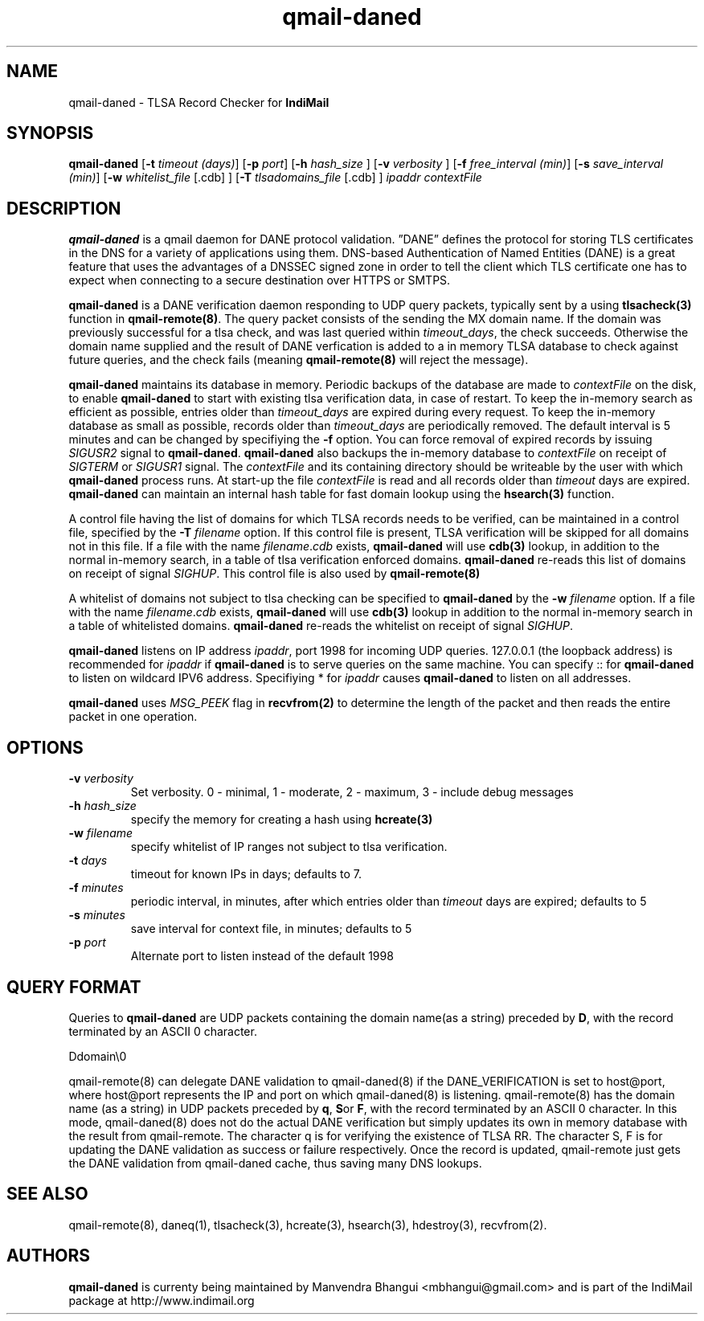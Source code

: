 .TH qmail-daned 8
.SH NAME
qmail-daned \- TLSA Record Checker for \fBIndiMail\fR
.SH SYNOPSIS
.B qmail-daned
[\c
.B \-t
.I timeout (days)\c
]\ [\c
.B \-p
.I port\c
]\ [\c
.B -h
.I hash_size
]\ [\c
.B -v
.I verbosity
]\ [\c
.B \-f
.I free_interval (min)\c
]\ [\c
.B \-s
.I save_interval (min)\c
]\ [\c
.B \-w
.IR whitelist_file
[.cdb]
]\ [\c
.B \-T
.IR tlsadomains_file
[.cdb]
]
.I ipaddr contextFile

.SH DESCRIPTION
\fBqmail-daned\fR is a qmail daemon for DANE protocol validation.
”DANE” defines the protocol for storing TLS certificates
in the DNS for a variety of applications using them. DNS-based
Authentication of Named Entities (DANE) is a great feature that uses the
advantages of a DNSSEC signed zone in order to tell the client which TLS
certificate one has to expect when connecting to a secure destination
over HTTPS or SMTPS.

\fBqmail-daned\fR is a DANE verification daemon responding to UDP query
packets, typically sent by a using \fBtlsacheck(3)\fR function in
\fBqmail-remote(8)\fR. The query packet consists of the sending the MX
domain name. If the domain was previously successful for a tlsa check, and
was last queried within \fItimeout_days\fR, the check succeeds. Otherwise
the domain name supplied and the result of DANE verfication is added to a
in memory TLSA database to check against future queries, and the check
fails (meaning \fBqmail-remote(8)\fR will reject the message).

\fBqmail-daned\fR maintains its database in memory. Periodic backups of the
database are made to \fIcontextFile\fR on the disk, to enable
\fBqmail-daned\fR to start with existing tlsa verification data, in case of
restart. To keep the in-memory search as efficient as possible, entries
older than \fItimeout_days\fR are expired during every request. To keep
the in-memory database as small as possible, records older than
\fItimeout_days\fR are periodically removed. The default interval is 5
minutes and can be changed by specifiying the \fB-f\fR option.  You can
force removal of expired records by issuing \fISIGUSR2\fR signal to
\fBqmail-daned\fR.  \fBqmail-daned\fR also backups the in-memory database to
\fIcontextFile\fR on receipt of \fISIGTERM\fR or \fISIGUSR1\fR signal. The
\fIcontextFile\fR and its containing directory should be writeable by the
user with which \fBqmail-daned\fR process runs. At start-up the file
\fIcontextFile\fR is read and all records older than \fItimeout\fR days are
expired. \fBqmail-daned\fR can maintain an internal hash table for fast
domain lookup using the \fBhsearch(3)\fR function.

A control file having the list of domains for which TLSA records needs
to be verified, can be maintained in a control file, specified by the
\fB-T\fR \fIfilename\fR option. If this control file is present, TLSA
verification will be skipped for all domains not in this file. If a file
with the name \fIfilename\fR.\fIcdb\fR exists, \fBqmail-daned\fR will use
\fBcdb(3)\fR lookup, in addition to the normal in-memory search, in a table
of tlsa verification enforced domains. \fBqmail-daned\fR re-reads this list
of domains on receipt of signal \fISIGHUP\fR. This control file is also
used by \fBqmail-remote(8)\fR

A whitelist of domains not subject to tlsa checking can be specified to
\fBqmail-daned\fR by the \fB-w\fR \fIfilename\fR option. If a file with the
name \fIfilename\fR.\fIcdb\fR exists, \fBqmail-daned\fR will use \fBcdb(3)\fR
lookup in addition to the normal in-memory search in a table of whitelisted
domains. \fBqmail-daned\fR re-reads the whitelist on receipt of signal
\fISIGHUP\fR.

\fBqmail-daned\fR listens on IP address \fIipaddr\fR, port 1998 for incoming
UDP queries. 127.0.0.1 (the loopback address) is recommended for
\fIipaddr\fR if \fBqmail-daned\fR is to serve queries on the same machine.
You can specify :: for \fBqmail-daned\fR to listen on wildcard IPV6 address.
Specifiying * for \fIipaddr\fR causes \fBqmail-daned\fR to listen on all
addresses.

\fBqmail-daned\fR uses \fIMSG_PEEK\fR flag in \fBrecvfrom(2)\fR to determine
the length of the packet and then reads the entire packet in one operation.

.SH OPTIONS
.TP
.B -v \fIverbosity
Set verbosity. 0 - minimal, 1 - moderate, 2 - maximum, 3 - include debug messages\fR

.TP
.B -h \fIhash_size
specify the memory for creating a hash using \fBhcreate(3)\fR

.TP
.B -w \fIfilename
specify whitelist of IP ranges not subject to tlsa verification.

.TP
.B -t \fIdays
timeout for known IPs in days; defaults to 7.

.TP
.B -f \fIminutes
periodic interval, in minutes, after which entries older than \fItimeout\fR days are expired; defaults to 5

.TP
.B -s \fIminutes
save interval for context file, in minutes; defaults to 5

.TP
.B -p \fIport
Alternate port to listen instead of the default 1998

.SH "QUERY FORMAT"
Queries to
\fBqmail-daned\fR are UDP packets containing the domain name(as a string) preceded by
.BR D ,
with the record terminated by an ASCII 0 character.

.EX
 Ddomain\\0
.EE

qmail-remote(8) can delegate DANE validation to qmail-daned(8) if the DANE_VERIFICATION is set
to host@port, where host@port represents the IP and port on which qmail-daned(8) is listening.
qmail-remote(8) has the domain name (as a string) in UDP packets preceded by
.BR q ,
.BR S or
.BR F ,
with the record terminated by an ASCII 0 character. In this mode, qmail-daned(8) does not do the actual
DANE verification but simply updates its own in memory database with the result from qmail-remote.
The character q is for verifying the existence of TLSA RR. The character S, F is for updating the DANE
validation as success or failure respectively. Once the record is updated, qmail-remote just gets the
DANE validation from qmail-daned cache, thus saving many DNS lookups.

.SH "SEE ALSO"
qmail-remote(8), daneq(1), tlsacheck(3), hcreate(3), hsearch(3), hdestroy(3), recvfrom(2).

.SH AUTHORS
.B qmail-daned
is currenty being maintained by Manvendra Bhangui <mbhangui@gmail.com> and
is part of the IndiMail package at http://www.indimail.org
